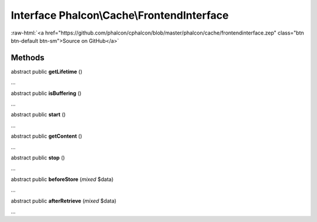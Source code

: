 Interface **Phalcon\\Cache\\FrontendInterface**
===============================================

.. role:: raw-html(raw)
   :format: html

:raw-html:`<a href="https://github.com/phalcon/cphalcon/blob/master/phalcon/cache/frontendinterface.zep" class="btn btn-default btn-sm">Source on GitHub</a>`

Methods
-------

abstract public  **getLifetime** ()

...


abstract public  **isBuffering** ()

...


abstract public  **start** ()

...


abstract public  **getContent** ()

...


abstract public  **stop** ()

...


abstract public  **beforeStore** (*mixed* $data)

...


abstract public  **afterRetrieve** (*mixed* $data)

...


